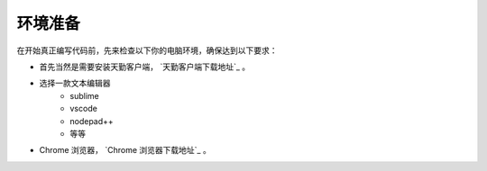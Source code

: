 .. _1_prepare:

环境准备
========================================

在开始真正编写代码前，先来检查以下你的电脑环境，确保达到以下要求：

+ 首先当然是需要安装天勤客户端， `天勤客户端下载地址`_ 。
+ 选择一款文本编辑器
    - sublime
    - vscode
    - nodepad++
    - 等等
+ Chrome 浏览器， `Chrome 浏览器下载地址`_ 。